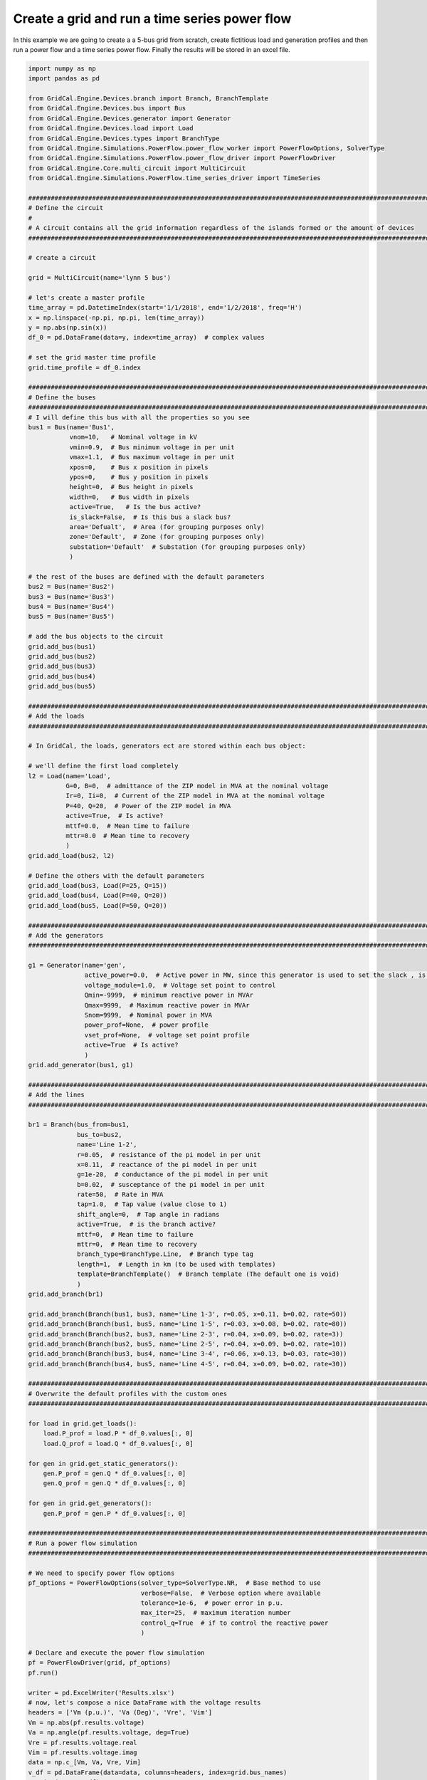 .. _power_flow_scrip:

Create a grid and run a time series power flow
--------------------------------------------------

In this example we are going to create a a 5-bus grid from scratch, create fictitious load and generation profiles
and then run a power flow and a time series power flow. Finally the results will be stored in an excel file.

.. code-block:: python

    import numpy as np
    import pandas as pd

    from GridCal.Engine.Devices.branch import Branch, BranchTemplate
    from GridCal.Engine.Devices.bus import Bus
    from GridCal.Engine.Devices.generator import Generator
    from GridCal.Engine.Devices.load import Load
    from GridCal.Engine.Devices.types import BranchType
    from GridCal.Engine.Simulations.PowerFlow.power_flow_worker import PowerFlowOptions, SolverType
    from GridCal.Engine.Simulations.PowerFlow.power_flow_driver import PowerFlowDriver
    from GridCal.Engine.Core.multi_circuit import MultiCircuit
    from GridCal.Engine.Simulations.PowerFlow.time_series_driver import TimeSeries

    ####################################################################################################################
    # Define the circuit
    #
    # A circuit contains all the grid information regardless of the islands formed or the amount of devices
    ####################################################################################################################

    # create a circuit

    grid = MultiCircuit(name='lynn 5 bus')

    # let's create a master profile
    time_array = pd.DatetimeIndex(start='1/1/2018', end='1/2/2018', freq='H')
    x = np.linspace(-np.pi, np.pi, len(time_array))
    y = np.abs(np.sin(x))
    df_0 = pd.DataFrame(data=y, index=time_array)  # complex values

    # set the grid master time profile
    grid.time_profile = df_0.index

    ####################################################################################################################
    # Define the buses
    ####################################################################################################################
    # I will define this bus with all the properties so you see
    bus1 = Bus(name='Bus1',
               vnom=10,   # Nominal voltage in kV
               vmin=0.9,  # Bus minimum voltage in per unit
               vmax=1.1,  # Bus maximum voltage in per unit
               xpos=0,    # Bus x position in pixels
               ypos=0,    # Bus y position in pixels
               height=0,  # Bus height in pixels
               width=0,   # Bus width in pixels
               active=True,   # Is the bus active?
               is_slack=False,  # Is this bus a slack bus?
               area='Defualt',  # Area (for grouping purposes only)
               zone='Default',  # Zone (for grouping purposes only)
               substation='Default'  # Substation (for grouping purposes only)
               )

    # the rest of the buses are defined with the default parameters
    bus2 = Bus(name='Bus2')
    bus3 = Bus(name='Bus3')
    bus4 = Bus(name='Bus4')
    bus5 = Bus(name='Bus5')

    # add the bus objects to the circuit
    grid.add_bus(bus1)
    grid.add_bus(bus2)
    grid.add_bus(bus3)
    grid.add_bus(bus4)
    grid.add_bus(bus5)

    ####################################################################################################################
    # Add the loads
    ####################################################################################################################

    # In GridCal, the loads, generators ect are stored within each bus object:

    # we'll define the first load completely
    l2 = Load(name='Load',
              G=0, B=0,  # admittance of the ZIP model in MVA at the nominal voltage
              Ir=0, Ii=0,  # Current of the ZIP model in MVA at the nominal voltage
              P=40, Q=20,  # Power of the ZIP model in MVA
              active=True,  # Is active?
              mttf=0.0,  # Mean time to failure
              mttr=0.0  # Mean time to recovery
              )
    grid.add_load(bus2, l2)

    # Define the others with the default parameters
    grid.add_load(bus3, Load(P=25, Q=15))
    grid.add_load(bus4, Load(P=40, Q=20))
    grid.add_load(bus5, Load(P=50, Q=20))

    ####################################################################################################################
    # Add the generators
    ####################################################################################################################

    g1 = Generator(name='gen',
                   active_power=0.0,  # Active power in MW, since this generator is used to set the slack , is 0
                   voltage_module=1.0,  # Voltage set point to control
                   Qmin=-9999,  # minimum reactive power in MVAr
                   Qmax=9999,  # Maximum reactive power in MVAr
                   Snom=9999,  # Nominal power in MVA
                   power_prof=None,  # power profile
                   vset_prof=None,  # voltage set point profile
                   active=True  # Is active?
                   )
    grid.add_generator(bus1, g1)

    ####################################################################################################################
    # Add the lines
    ####################################################################################################################

    br1 = Branch(bus_from=bus1,
                 bus_to=bus2,
                 name='Line 1-2',
                 r=0.05,  # resistance of the pi model in per unit
                 x=0.11,  # reactance of the pi model in per unit
                 g=1e-20,  # conductance of the pi model in per unit
                 b=0.02,  # susceptance of the pi model in per unit
                 rate=50,  # Rate in MVA
                 tap=1.0,  # Tap value (value close to 1)
                 shift_angle=0,  # Tap angle in radians
                 active=True,  # is the branch active?
                 mttf=0,  # Mean time to failure
                 mttr=0,  # Mean time to recovery
                 branch_type=BranchType.Line,  # Branch type tag
                 length=1,  # Length in km (to be used with templates)
                 template=BranchTemplate()  # Branch template (The default one is void)
                 )
    grid.add_branch(br1)

    grid.add_branch(Branch(bus1, bus3, name='Line 1-3', r=0.05, x=0.11, b=0.02, rate=50))
    grid.add_branch(Branch(bus1, bus5, name='Line 1-5', r=0.03, x=0.08, b=0.02, rate=80))
    grid.add_branch(Branch(bus2, bus3, name='Line 2-3', r=0.04, x=0.09, b=0.02, rate=3))
    grid.add_branch(Branch(bus2, bus5, name='Line 2-5', r=0.04, x=0.09, b=0.02, rate=10))
    grid.add_branch(Branch(bus3, bus4, name='Line 3-4', r=0.06, x=0.13, b=0.03, rate=30))
    grid.add_branch(Branch(bus4, bus5, name='Line 4-5', r=0.04, x=0.09, b=0.02, rate=30))

    ####################################################################################################################
    # Overwrite the default profiles with the custom ones
    ####################################################################################################################

    for load in grid.get_loads():
        load.P_prof = load.P * df_0.values[:, 0]
        load.Q_prof = load.Q * df_0.values[:, 0]

    for gen in grid.get_static_generators():
        gen.P_prof = gen.Q * df_0.values[:, 0]
        gen.Q_prof = gen.Q * df_0.values[:, 0]

    for gen in grid.get_generators():
        gen.P_prof = gen.P * df_0.values[:, 0]

    ####################################################################################################################
    # Run a power flow simulation
    ####################################################################################################################

    # We need to specify power flow options
    pf_options = PowerFlowOptions(solver_type=SolverType.NR,  # Base method to use
                                  verbose=False,  # Verbose option where available
                                  tolerance=1e-6,  # power error in p.u.
                                  max_iter=25,  # maximum iteration number
                                  control_q=True  # if to control the reactive power
                                  )

    # Declare and execute the power flow simulation
    pf = PowerFlowDriver(grid, pf_options)
    pf.run()

    writer = pd.ExcelWriter('Results.xlsx')
    # now, let's compose a nice DataFrame with the voltage results
    headers = ['Vm (p.u.)', 'Va (Deg)', 'Vre', 'Vim']
    Vm = np.abs(pf.results.voltage)
    Va = np.angle(pf.results.voltage, deg=True)
    Vre = pf.results.voltage.real
    Vim = pf.results.voltage.imag
    data = np.c_[Vm, Va, Vre, Vim]
    v_df = pd.DataFrame(data=data, columns=headers, index=grid.bus_names)
    # print('\n', v_df)
    v_df.to_excel(writer, sheet_name='V')

    # Let's do the same for the branch results
    headers = ['Loading (%)', 'Current(p.u.)', 'Power (MVA)']
    loading = np.abs(pf.results.loading) * 100
    current = np.abs(pf.results.Ibranch)
    power = np.abs(pf.results.Sbranch)
    data = np.c_[loading, current, power]
    br_df = pd.DataFrame(data=data, columns=headers, index=grid.branch_names)
    br_df.to_excel(writer, sheet_name='Br')

    # Finally the execution metrics
    print('\nError:', pf.results.error)
    print('Elapsed time (s):', pf.results.elapsed, '\n')

    ####################################################################################################################
    # Run a time series power flow simulation
    ####################################################################################################################

    ts = TimeSeries(grid=grid,
                    options=pf_options,
                    opf_time_series_results=None,
                    start_=0,
                    end_=None)

    ts.run()

    print()
    print('-' * 200)
    print('Time series')
    print('-' * 200)
    print('Voltage time series')
    df_voltage = pd.DataFrame(data=np.abs(ts.results.voltage), columns=grid.bus_names, index=grid.time_profile)
    df_voltage.to_excel(writer, sheet_name='Vts')

    writer.close()



**Output**


Node voltage results
^^^^^^^^^^^^^^^^^^^^^^^

+-------+-------------+--------------+-------------+--------------+
| Buses | Vm (p.u.)   | Va (Deg)     | Vre         | Vim          |
+-------+-------------+--------------+-------------+--------------+
| Bus1  | 1           | 0            | 1           | 0            |
+-------+-------------+--------------+-------------+--------------+
| Bus2  | 0.955324031 | -2.404433748 | 0.954482951 | -0.04007868  |
+-------+-------------+--------------+-------------+--------------+
| Bus3  | 0.954837779 | -2.363419791 | 0.954025558 | -0.039375371 |
+-------+-------------+--------------+-------------+--------------+
| Bus4  | 0.933365539 | -3.648173178 | 0.931474151 | -0.059389693 |
+-------+-------------+--------------+-------------+--------------+
| Bus5  | 0.953415236 | -2.688383579 | 0.952365912 | -0.044718922 |
+-------+-------------+--------------+-------------+--------------+

Branch results
^^^^^^^^^^^^^^^^

+----------+-------------+---------------+-------------+
| Branches | Loading (%) | Current(p.u.) | Power (MVA) |
+----------+-------------+---------------+-------------+
| Line 1-2 | 99.58136275 | 0.497906814   | 49.79068138 |
+----------+-------------+---------------+-------------+
| Line 1-3 | 99.36456725 | 0.496822836   | 49.68228363 |
+----------+-------------+---------------+-------------+
| Line 1-5 | 95.04116648 | 0.760329332   | 76.03293318 |
+----------+-------------+---------------+-------------+
| Line 2-3 | 55.46650524 | 0.017426993   | 1.663995158 |
+----------+-------------+---------------+-------------+
| Line 2-5 | 50.59527577 | 0.052961377   | 5.059527578 |
+----------+-------------+---------------+-------------+
| Line 3-4 | 65.51051038 | 0.205827142   | 19.65315312 |
+----------+-------------+---------------+-------------+
| Line 4-5 | 80.98428606 | 0.254823763   | 24.29528582 |
+----------+-------------+---------------+-------------+

Time series voltage results
^^^^^^^^^^^^^^^^^^^^^^^^^^^^

+---------------------+------+-------------+-------------+-------------+-------------+
| Time                | Bus1 | Bus2        | Bus3        | Bus4        | Bus5        |
+---------------------+------+-------------+-------------+-------------+-------------+
| 2018-01-01 00:00:00 | 1    | 1.00382892  | 1.004262519 | 1.005337346 | 1.003806492 |
+---------------------+------+-------------+-------------+-------------+-------------+
| 2018-01-01 01:00:00 | 1    | 0.991969697 | 0.992199794 | 0.987793248 | 0.991523582 |
+---------------------+------+-------------+-------------+-------------+-------------+
| 2018-01-01 02:00:00 | 1    | 0.98051795  | 0.980539937 | 0.970822705 | 0.979639919 |
+---------------------+------+-------------+-------------+-------------+-------------+
| 2018-01-01 03:00:00 | 1    | 0.970333703 | 0.970158747 | 0.955702856 | 0.969052539 |
+---------------------+------+-------------+-------------+-------------+-------------+
| 2018-01-01 04:00:00 | 1    | 0.962282165 | 0.961943384 | 0.943728953 | 0.960669342 |
+---------------------+------+-------------+-------------+-------------+-------------+
| 2018-01-01 05:00:00 | 1    | 0.957108998 | 0.956661102 | 0.936025487 | 0.955276961 |
+---------------------+------+-------------+-------------+-------------+-------------+
| 2018-01-01 06:00:00 | 1    | 0.955324031 | 0.954837779 | 0.933365539 | 0.953415236 |
+---------------------+------+-------------+-------------+-------------+-------------+
| 2018-01-01 07:00:00 | 1    | 0.957108998 | 0.956661102 | 0.936025487 | 0.955276961 |
+---------------------+------+-------------+-------------+-------------+-------------+
| 2018-01-01 08:00:00 | 1    | 0.962282165 | 0.961943384 | 0.943728953 | 0.960669342 |
+---------------------+------+-------------+-------------+-------------+-------------+
| 2018-01-01 09:00:00 | 1    | 0.970333703 | 0.970158747 | 0.955702856 | 0.969052539 |
+---------------------+------+-------------+-------------+-------------+-------------+
| 2018-01-01 10:00:00 | 1    | 0.98051795  | 0.980539937 | 0.970822705 | 0.979639919 |
+---------------------+------+-------------+-------------+-------------+-------------+
| 2018-01-01 11:00:00 | 1    | 0.991969697 | 0.992199794 | 0.987793248 | 0.991523582 |
+---------------------+------+-------------+-------------+-------------+-------------+
| 2018-01-01 12:00:00 | 1    | 1.00382892  | 1.004262519 | 1.005337346 | 1.003806492 |
+---------------------+------+-------------+-------------+-------------+-------------+
| 2018-01-01 13:00:00 | 1    | 0.991969697 | 0.992199794 | 0.987793248 | 0.991523582 |
+---------------------+------+-------------+-------------+-------------+-------------+
| 2018-01-01 14:00:00 | 1    | 0.98051795  | 0.980539937 | 0.970822705 | 0.979639919 |
+---------------------+------+-------------+-------------+-------------+-------------+
| 2018-01-01 15:00:00 | 1    | 0.970333703 | 0.970158747 | 0.955702856 | 0.969052539 |
+---------------------+------+-------------+-------------+-------------+-------------+
| 2018-01-01 16:00:00 | 1    | 0.962282165 | 0.961943384 | 0.943728953 | 0.960669342 |
+---------------------+------+-------------+-------------+-------------+-------------+
| 2018-01-01 17:00:00 | 1    | 0.957108998 | 0.956661102 | 0.936025487 | 0.955276961 |
+---------------------+------+-------------+-------------+-------------+-------------+
| 2018-01-01 18:00:00 | 1    | 0.955324031 | 0.954837779 | 0.933365539 | 0.953415236 |
+---------------------+------+-------------+-------------+-------------+-------------+
| 2018-01-01 19:00:00 | 1    | 0.957108998 | 0.956661102 | 0.936025487 | 0.955276961 |
+---------------------+------+-------------+-------------+-------------+-------------+
| 2018-01-01 20:00:00 | 1    | 0.962282165 | 0.961943384 | 0.943728953 | 0.960669342 |
+---------------------+------+-------------+-------------+-------------+-------------+
| 2018-01-01 21:00:00 | 1    | 0.970333703 | 0.970158747 | 0.955702856 | 0.969052539 |
+---------------------+------+-------------+-------------+-------------+-------------+
| 2018-01-01 22:00:00 | 1    | 0.98051795  | 0.980539937 | 0.970822705 | 0.979639919 |
+---------------------+------+-------------+-------------+-------------+-------------+
| 2018-01-01 23:00:00 | 1    | 0.991969697 | 0.992199794 | 0.987793248 | 0.991523582 |
+---------------------+------+-------------+-------------+-------------+-------------+
| 2018-01-02 00:00:00 | 1    | 1.00382892  | 1.004262519 | 1.005337346 | 1.003806492 |
+---------------------+------+-------------+-------------+-------------+-------------+